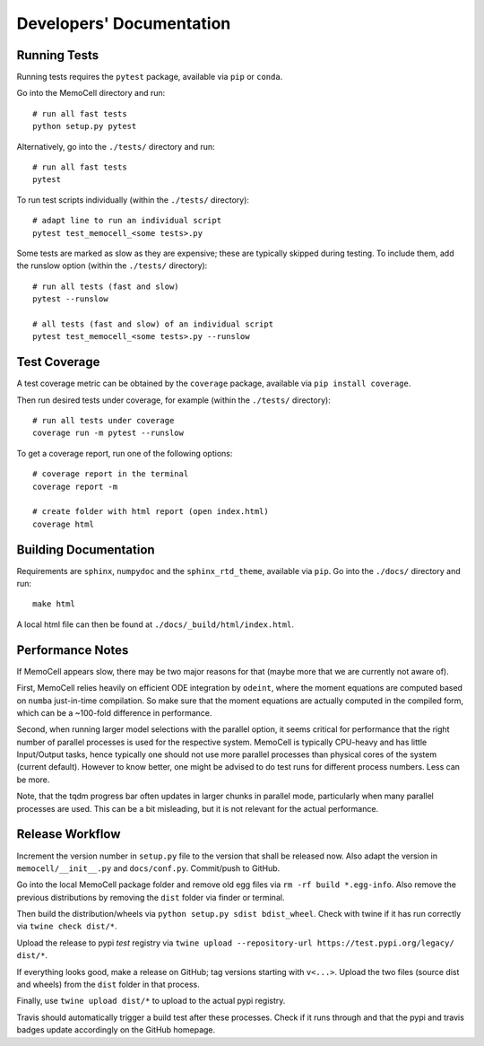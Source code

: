 
Developers' Documentation
=========================

Running Tests
^^^^^^^^^^^^^

Running tests requires the ``pytest`` package, available via ``pip`` or ``conda``.

Go into the MemoCell directory and run::

   # run all fast tests
   python setup.py pytest

Alternatively, go into the ``./tests/`` directory and run::

   # run all fast tests
   pytest

To run test scripts individually (within the ``./tests/`` directory)::

   # adapt line to run an individual script
   pytest test_memocell_<some tests>.py

Some tests are marked as slow as they are expensive; these are typically skipped
during testing. To include them, add the runslow option (within the ``./tests/`` directory)::

   # run all tests (fast and slow)
   pytest --runslow

   # all tests (fast and slow) of an individual script
   pytest test_memocell_<some tests>.py --runslow

Test Coverage
^^^^^^^^^^^^^

A test coverage metric can be obtained by the ``coverage`` package, available
via ``pip install coverage``.

Then run desired tests under coverage, for example (within the ``./tests/`` directory)::

   # run all tests under coverage
   coverage run -m pytest --runslow

To get a coverage report, run one of the following options::

   # coverage report in the terminal
   coverage report -m

   # create folder with html report (open index.html)
   coverage html


Building Documentation
^^^^^^^^^^^^^^^^^^^^^^

Requirements are ``sphinx``, ``numpydoc`` and the ``sphinx_rtd_theme``, available via ``pip``. Go into the ``./docs/`` directory and run::

   make html

A local html file can then be found at ``./docs/_build/html/index.html``.


Performance Notes
^^^^^^^^^^^^^^^^^

If MemoCell appears slow, there may be two major reasons for that (maybe more that we are
currently not aware of).

First, MemoCell relies heavily on efficient ODE integration by ``odeint``,
where the moment equations are computed based on ``numba`` just-in-time compilation. So make sure
that the moment equations are actually computed in the compiled form, which can be a ~100-fold difference in performance.

Second, when running larger model selections with the parallel option, it seems critical for
performance that the right number of parallel processes is used for the respective system. MemoCell is typically
CPU-heavy and has little Input/Output tasks, hence typically one should not use more parallel processes than
physical cores of the system (current default). However to know better, one might be advised to do test runs
for different process numbers. Less can be more.

Note, that the tqdm progress bar often updates in larger chunks in parallel mode, particularly when
many parallel processes are used. This can be a bit misleading, but it is not relevant for the
actual performance.


Release Workflow
^^^^^^^^^^^^^^^^

Increment the version number in ``setup.py`` file to the version that shall be
released now. Also adapt the version in ``memocell/__init__.py`` and
``docs/conf.py``. Commit/push to GitHub.

Go into the local MemoCell package folder and remove old egg files via
``rm -rf build *.egg-info``. Also remove the previous distributions by
removing the ``dist`` folder via finder or terminal.

Then build the distribution/wheels via ``python setup.py sdist bdist_wheel``.
Check with twine if it has run correctly via ``twine check dist/*``.

Upload the release to pypi `test` registry via
``twine upload --repository-url https://test.pypi.org/legacy/ dist/*``.

If everything looks good, make a release on GitHub; tag versions starting
with ``v<...>``. Upload the two files (source dist and wheels) from the
``dist`` folder in that process.

Finally, use ``twine upload dist/*`` to upload to the actual pypi registry.

Travis should automatically trigger a build test after these processes.
Check if it runs through and that the pypi and travis badges update
accordingly on the GitHub homepage.

